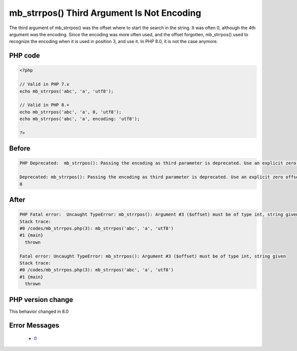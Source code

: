 .. _`mb_strrpos()-third-argument-is-not-encoding`:

mb_strrpos() Third Argument Is Not Encoding
===========================================
.. meta::
	:description:
		mb_strrpos() Third Argument Is Not Encoding: The third argument of mb_strrpos() was the offset where to start the search in the string.
	:twitter:card: summary_large_image
	:twitter:site: @exakat
	:twitter:title: mb_strrpos() Third Argument Is Not Encoding
	:twitter:description: mb_strrpos() Third Argument Is Not Encoding: The third argument of mb_strrpos() was the offset where to start the search in the string
	:twitter:creator: @exakat
	:twitter:image:src: https://php-changed-behaviors.readthedocs.io/en/latest/_static/logo.png
	:og:image: https://php-changed-behaviors.readthedocs.io/en/latest/_static/logo.png
	:og:title: mb_strrpos() Third Argument Is Not Encoding
	:og:type: article
	:og:description: The third argument of mb_strrpos() was the offset where to start the search in the string
	:og:url: https://php-tips.readthedocs.io/en/latest/tips/mb_strrpos.html
	:og:locale: en

The third argument of mb_strrpos() was the offset where to start the search in the string. It was often 0, although the 4th argument was the encoding. Since the encoding was more often used, and the offset forgotten, mb_strrpos() used to recognize the encoding when it is used in position 3, and use it. In PHP 8.0, it is not the case anymore.

PHP code
________
.. code-block:: php

   <?php
   
   // Valid in PHP 7.x
   echo mb_strrpos('abc', 'a', 'utf8');
   
   // Valid in PHP 8.+
   echo mb_strrpos('abc', 'a', 0, 'utf8');
   echo mb_strrpos('abc', 'a', encoding: 'utf8');
   
   ?>

Before
______
.. code-block:: output

   PHP Deprecated:  mb_strrpos(): Passing the encoding as third parameter is deprecated. Use an explicit zero offset 
   
   Deprecated: mb_strrpos(): Passing the encoding as third parameter is deprecated. Use an explicit zero offset 
   0

After
______
.. code-block:: output

   PHP Fatal error:  Uncaught TypeError: mb_strrpos(): Argument #3 ($offset) must be of type int, string given 
   Stack trace:
   #0 /codes/mb_strrpos.php(3): mb_strrpos('abc', 'a', 'utf8')
   #1 {main}
     thrown 
   
   Fatal error: Uncaught TypeError: mb_strrpos(): Argument #3 ($offset) must be of type int, string given 
   Stack trace:
   #0 /codes/mb_strrpos.php(3): mb_strrpos('abc', 'a', 'utf8')
   #1 {main}
     thrown 
   


PHP version change
__________________
This behavior changed in 8.0


Error Messages
______________

  + `0 <https://php-errors.readthedocs.io/en/latest/messages/.html>`_



